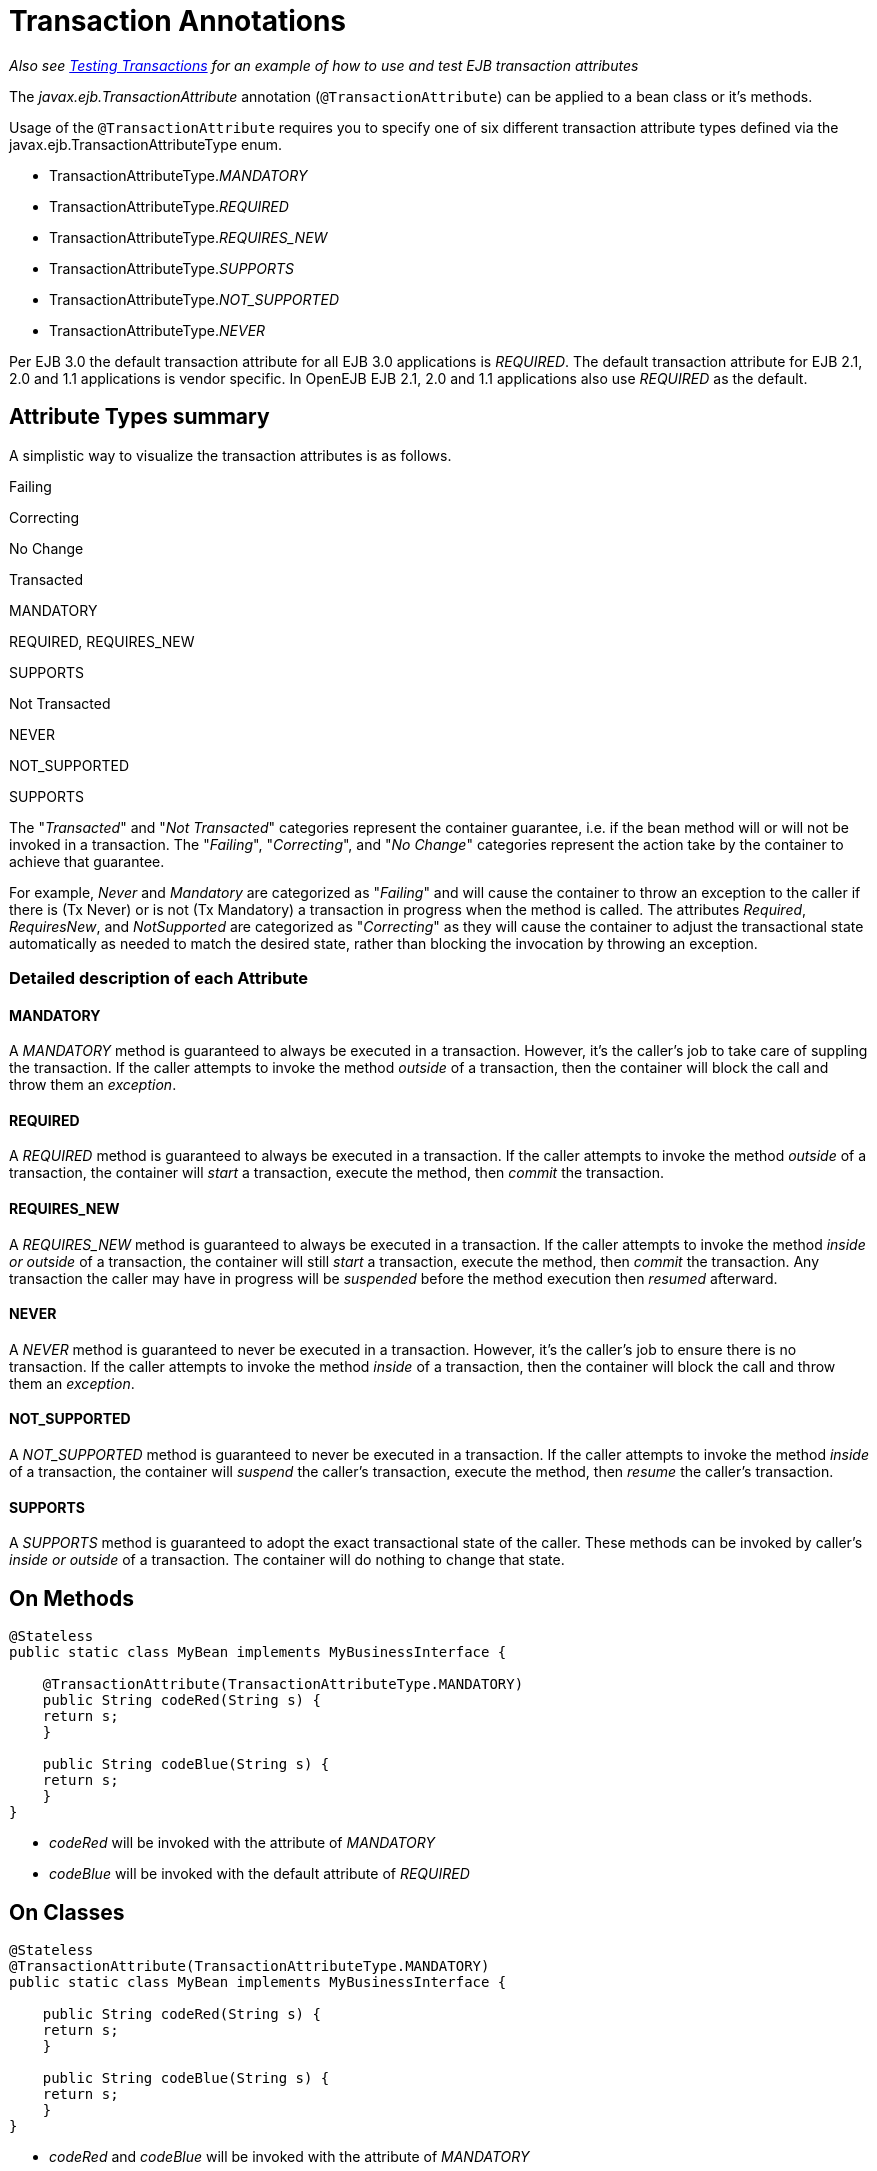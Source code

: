 = Transaction Annotations
:index-group: Unrevised
:jbake-date: 2018-12-05
:jbake-type: page
:jbake-status: published


_Also see xref:{examples-vc}::testing-transactions.adoc[Testing Transactions]
for an example of how to use and test EJB transaction attributes_

The _javax.ejb.TransactionAttribute_ annotation (`@TransactionAttribute`)
can be applied to a bean class or it's methods.

Usage of the `@TransactionAttribute` requires you to specify one of six
different transaction attribute types defined via the
javax.ejb.TransactionAttributeType enum.

* TransactionAttributeType._MANDATORY_
* TransactionAttributeType._REQUIRED_
* TransactionAttributeType._REQUIRES_NEW_
* TransactionAttributeType._SUPPORTS_
* TransactionAttributeType._NOT_SUPPORTED_
* TransactionAttributeType._NEVER_

Per EJB 3.0 the default transaction attribute for all EJB 3.0
applications is _REQUIRED_. The default transaction attribute for EJB
2.1, 2.0 and 1.1 applications is vendor specific. In OpenEJB EJB 2.1,
2.0 and 1.1 applications also use _REQUIRED_ as the default.

== Attribute Types summary

A simplistic way to visualize the transaction attributes is as follows.

Failing

Correcting

No Change

Transacted

MANDATORY

REQUIRED, REQUIRES_NEW

SUPPORTS

Not Transacted

NEVER

NOT_SUPPORTED

SUPPORTS

The "_Transacted_" and "_Not Transacted_" categories represent the
container guarantee, i.e. if the bean method will or will not be invoked
in a transaction. The "_Failing_", "_Correcting_", and "_No Change_"
categories represent the action take by the container to achieve that
guarantee.

For example, _Never_ and _Mandatory_ are categorized as "_Failing_" and
will cause the container to throw an exception to the caller if there is
(Tx Never) or is not (Tx Mandatory) a transaction in progress when the
method is called. The attributes _Required_, _RequiresNew_, and
_NotSupported_ are categorized as "_Correcting_" as they will cause the
container to adjust the transactional state automatically as needed to
match the desired state, rather than blocking the invocation by throwing
an exception.

=== Detailed description of each Attribute

==== MANDATORY

A _MANDATORY_ method is guaranteed to always be executed in a
transaction. However, it's the caller's job to take care of suppling the
transaction. If the caller attempts to invoke the method _outside_ of a
transaction, then the container will block the call and throw them an
_exception_.

==== REQUIRED

A _REQUIRED_ method is guaranteed to always be executed in a
transaction. If the caller attempts to invoke the method _outside_ of a
transaction, the container will _start_ a transaction, execute the
method, then _commit_ the transaction.

==== REQUIRES_NEW

A _REQUIRES_NEW_ method is guaranteed to always be executed in a
transaction. If the caller attempts to invoke the method _inside or
outside_ of a transaction, the container will still _start_ a
transaction, execute the method, then _commit_ the transaction. Any
transaction the caller may have in progress will be _suspended_ before
the method execution then _resumed_ afterward.

==== NEVER

A _NEVER_ method is guaranteed to never be executed in a transaction.
However, it's the caller's job to ensure there is no transaction. If the
caller attempts to invoke the method _inside_ of a transaction, then the
container will block the call and throw them an _exception_.

==== NOT_SUPPORTED

A _NOT_SUPPORTED_ method is guaranteed to never be executed in a
transaction. If the caller attempts to invoke the method _inside_ of a
transaction, the container will _suspend_ the caller's transaction,
execute the method, then _resume_ the caller's transaction.

==== SUPPORTS

A _SUPPORTS_ method is guaranteed to adopt the exact transactional state
of the caller. These methods can be invoked by caller's _inside or
outside_ of a transaction. The container will do nothing to change that
state.

== On Methods

[source,java]
----
@Stateless
public static class MyBean implements MyBusinessInterface {

    @TransactionAttribute(TransactionAttributeType.MANDATORY)
    public String codeRed(String s) {
    return s;
    }

    public String codeBlue(String s) {
    return s;
    }
}
----

* _codeRed_ will be invoked with the attribute of _MANDATORY_
* _codeBlue_ will be invoked with the default attribute of _REQUIRED_

== On Classes

[source,java]
----
@Stateless
@TransactionAttribute(TransactionAttributeType.MANDATORY)
public static class MyBean implements MyBusinessInterface {

    public String codeRed(String s) {
    return s;
    }

    public String codeBlue(String s) {
    return s;
    }
}
----

* _codeRed_ and _codeBlue_ will be invoked with the attribute of
_MANDATORY_

== Mixed on classes and methods

[source,java]
----
@Stateless
@TransactionAttribute(TransactionAttributeType.SUPPORTS)
public static class MyBean implements MyBusinessInterface {

    @TransactionAttribute(TransactionAttributeType.NEVER)
    public String codeRed(String s) {
    return s;
    }

    public String codeBlue(String s) {
    return s;
    }

    @TransactionAttribute(TransactionAttributeType.REQUIRED)
    public String codeGreen(String s) {
    return s;
    }
}
----

* _codeRed_ will be invoked with the attribute of _NEVER_
* _codeBlue_ will be invoked with the attribute of _SUPPORTS_
* _codeGreen_ will be invoked with the attribute of _REQUIRED_

== Illegal Usage

Generally, transaction annotationss cannot be made on AroundInvoke
methods and most callbacks.

The following usages of `@TransactionAttribute` have no effect.

[source,java]
----
@Stateful
public class MyStatefulBean implements  MyBusinessInterface  {

    @PostConstruct
    @TransactionAttribute(TransactionAttributeType.NEVER)
    public void constructed(){

    }

    @PreDestroy
    @TransactionAttribute(TransactionAttributeType.NEVER)
    public void destroy(){

    }

    @AroundInvoke
    @TransactionAttribute(TransactionAttributeType.NEVER)
    public Object invoke(InvocationContext invocationContext) throws Exception {
    return invocationContext.proceed();
    }

    @PostActivate
    @TransactionAttribute(TransactionAttributeType.NEVER)
    public void activated(){

    }

    @PrePassivate
    @TransactionAttribute(TransactionAttributeType.NEVER)
    public void passivate(){

    }
}
----
